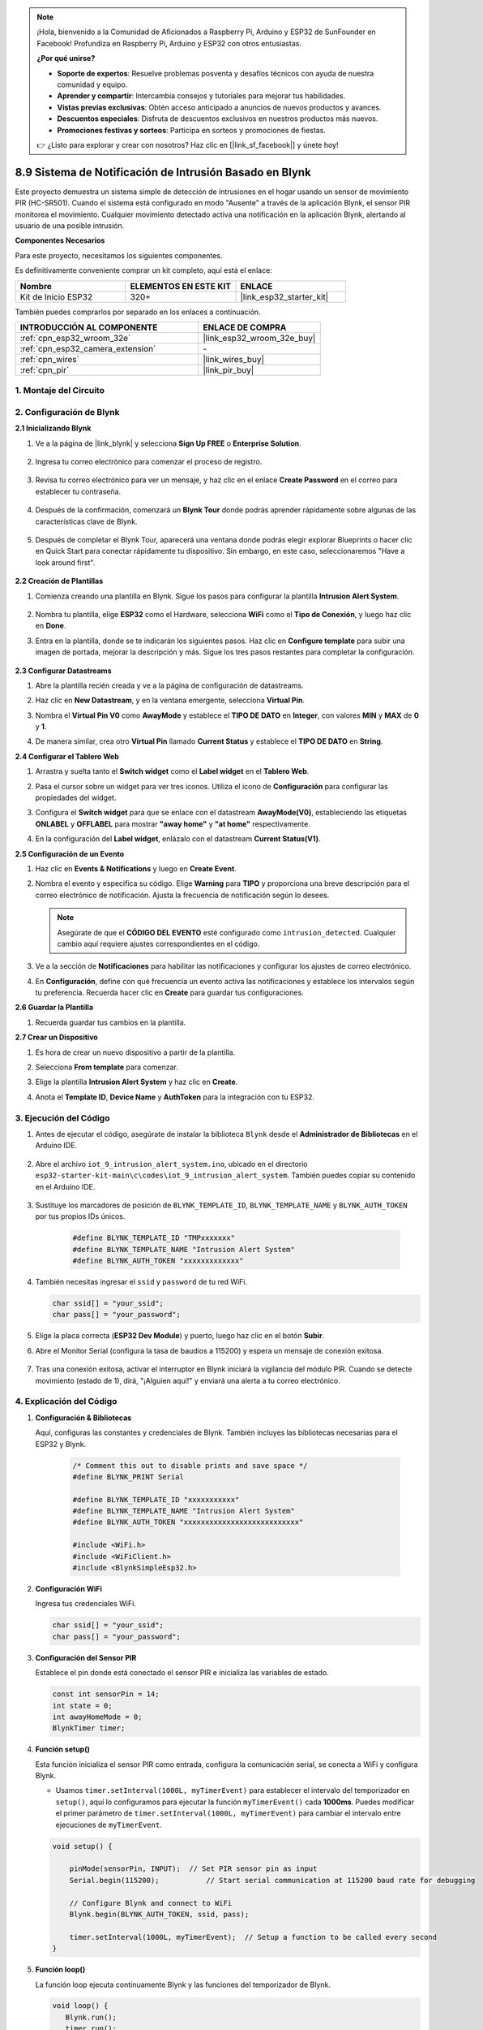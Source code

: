 

.. note::

    ¡Hola, bienvenido a la Comunidad de Aficionados a Raspberry Pi, Arduino y ESP32 de SunFounder en Facebook! Profundiza en Raspberry Pi, Arduino y ESP32 con otros entusiastas.

    **¿Por qué unirse?**

    - **Soporte de expertos**: Resuelve problemas posventa y desafíos técnicos con ayuda de nuestra comunidad y equipo.
    - **Aprender y compartir**: Intercambia consejos y tutoriales para mejorar tus habilidades.
    - **Vistas previas exclusivas**: Obtén acceso anticipado a anuncios de nuevos productos y avances.
    - **Descuentos especiales**: Disfruta de descuentos exclusivos en nuestros productos más nuevos.
    - **Promociones festivas y sorteos**: Participa en sorteos y promociones de fiestas.

    👉 ¿Listo para explorar y crear con nosotros? Haz clic en [|link_sf_facebook|] y únete hoy!

.. _iot_intrusion_alert_system:

8.9 Sistema de Notificación de Intrusión Basado en Blynk
========================================================

Este proyecto demuestra un sistema simple de detección de intrusiones en el hogar usando un sensor de movimiento PIR (HC-SR501).
Cuando el sistema está configurado en modo "Ausente" a través de la aplicación Blynk, el sensor PIR monitorea el movimiento.
Cualquier movimiento detectado activa una notificación en la aplicación Blynk, alertando al usuario de una posible intrusión.

**Componentes Necesarios**

Para este proyecto, necesitamos los siguientes componentes.

Es definitivamente conveniente comprar un kit completo, aquí está el enlace:

.. list-table::
    :widths: 20 20 20
    :header-rows: 1

    *   - Nombre	
        - ELEMENTOS EN ESTE KIT
        - ENLACE
    *   - Kit de Inicio ESP32
        - 320+
        - |link_esp32_starter_kit|

También puedes comprarlos por separado en los enlaces a continuación.

.. list-table::
    :widths: 30 20
    :header-rows: 1

    *   - INTRODUCCIÓN AL COMPONENTE
        - ENLACE DE COMPRA

    *   - :ref:`cpn_esp32_wroom_32e`
        - |link_esp32_wroom_32e_buy|
    *   - :ref:`cpn_esp32_camera_extension`
        - \-
    *   - :ref:`cpn_wires`
        - |link_wires_buy|
    *   - :ref:`cpn_pir`
        - |link_pir_buy|


1. Montaje del Circuito
--------------------------

.. image:: ../../img/wiring/iot_9_blynk_bb.png
    :width: 60%
    :align: center

2. Configuración de Blynk
------------------------------------

**2.1 Inicializando Blynk**

1. Ve a la página de |link_blynk| y selecciona **Sign Up FREE** o **Enterprise Solution**.

    .. image:: img/09_blynk_access.png
        :width: 600
        :align: center

2. Ingresa tu correo electrónico para comenzar el proceso de registro.

    .. image:: img/09_blynk_sign_in.png
        :align: center

3. Revisa tu correo electrónico para ver un mensaje, y haz clic en el enlace **Create Password** en el correo para establecer tu contraseña.

    .. image:: img/09_blynk_password.png
        :align: center

4. Después de la confirmación, comenzará un **Blynk Tour** donde podrás aprender rápidamente sobre algunas de las características clave de Blynk.

    .. image:: img/09_blynk_tour.png
        :width: 600
        :align: center

5. Después de completar el Blynk Tour, aparecerá una ventana donde podrás elegir explorar Blueprints o hacer clic en Quick Start para conectar rápidamente tu dispositivo. Sin embargo, en este caso, seleccionaremos "Have a look around first".

    .. image:: img/09_blynk_skip.png
        :align: center

**2.2 Creación de Plantillas**

1. Comienza creando una plantilla en Blynk. Sigue los pasos para configurar la plantilla **Intrusion Alert System**.

    .. image:: img/09_create_template_1_shadow.png
        :width: 600
        :align: center

2. Nombra tu plantilla, elige **ESP32** como el Hardware, selecciona **WiFi** como el **Tipo de Conexión**, y luego haz clic en **Done**.

   .. image:: img/09_create_template_2_shadow.png
        :width: 600
        :align: center

3. Entra en la plantilla, donde se te indicarán los siguientes pasos. Haz clic en **Configure template** para subir una imagen de portada, mejorar la descripción y más. Sigue los tres pasos restantes para completar la configuración.

    .. image:: img/09_blynk_temp_steps.png
        :width: 600
        :align: center

**2.3 Configurar Datastreams**

1. Abre la plantilla recién creada y ve a la página de configuración de datastreams.

   .. image:: img/09_blynk_new_datastream.png
        :width: 600
        :align: center

2. Haz clic en **New Datastream**, y en la ventana emergente, selecciona **Virtual Pin**.

   .. image:: img/09_blynk_datastream_virtual.png
        :width: 600
        :align: center

3. Nombra el **Virtual Pin V0** como **AwayMode** y establece el **TIPO DE DATO** en **Integer**, con valores **MIN** y **MAX** de **0** y **1**.

   .. image:: img/09_create_template_shadow.png
        :width: 600
        :align: center

4. De manera similar, crea otro **Virtual Pin** llamado **Current Status** y establece el **TIPO DE DATO** en **String**.

   .. image:: img/09_datastream_1_shadow.png
        :width: 600
        :align: center

**2.4 Configurar el Tablero Web**

1. Arrastra y suelta tanto el **Switch widget** como el **Label widget** en el **Tablero Web**.

   .. image:: img/09_web_dashboard_1_shadow.png
        :width: 600
        :align: center

2. Pasa el cursor sobre un widget para ver tres iconos. Utiliza el icono de **Configuración** para configurar las propiedades del widget.

   .. image:: img/09_blynk_dashboard_set.png
        :width: 600
        :align: center

3. Configura el **Switch widget** para que se enlace con el datastream **AwayMode(V0)**, estableciendo las etiquetas **ONLABEL** y **OFFLABEL** para mostrar **"away home"** y **"at home"** respectivamente.

   .. image:: img/09_web_dashboard_2_shadow.png
        :width: 600
        :align: center

4. En la configuración del **Label widget**, enlázalo con el datastream **Current Status(V1)**.

   .. image:: img/09_web_dashboard_3_shadow.png
        :width: 600
        :align: center

**2.5 Configuración de un Evento**

1. Haz clic en **Events & Notifications** y luego en **Create Event**.

   .. image:: img/09_blynk_event_add.png
        :width: 600
        :align: center

2. Nombra el evento y especifica su código. Elige **Warning** para **TIPO** y proporciona una breve descripción para el correo electrónico de notificación. Ajusta la frecuencia de notificación según lo desees.

   .. note::

      Asegúrate de que el **CÓDIGO DEL EVENTO** esté configurado como ``intrusion_detected``. Cualquier cambio aquí requiere ajustes correspondientes en el código.

   .. image:: img/09_event_1_shadow.png
        :width: 600
        :align: center

3. Ve a la sección de **Notificaciones** para habilitar las notificaciones y configurar los ajustes de correo electrónico.

   .. image:: img/09_event_2_shadow.png
        :width: 600
        :align: center

4. En **Configuración**, define con qué frecuencia un evento activa las notificaciones y establece los intervalos según tu preferencia. Recuerda hacer clic en **Create** para guardar tus configuraciones.

   .. image:: img/09_event_3_shadow.png
        :width: 600
        :align: center

**2.6 Guardar la Plantilla**

1. Recuerda guardar tus cambios en la plantilla.

   .. image:: img/09_save_template_shadow.png
        :width: 600
        :align: center

**2.7 Crear un Dispositivo**

1. Es hora de crear un nuevo dispositivo a partir de la plantilla.

   .. image:: img/09_blynk_device_new.png
        :width: 600
        :align: center

2. Selecciona **From template** para comenzar.

   .. image:: img/09_blynk_device_template.png
        :width: 600
        :align: center

3. Elige la plantilla **Intrusion Alert System** y haz clic en **Create**.

   .. image:: img/09_blynk_device_template2.png
        :width: 600
        :align: center

4. Anota el **Template ID**, **Device Name** y **AuthToken** para la integración con tu ESP32.

   .. image:: img/09_blynk_device_code.png
        :width: 600
        :align: center

3. Ejecución del Código
-----------------------------
#. Antes de ejecutar el código, asegúrate de instalar la biblioteca ``Blynk`` desde el **Administrador de Bibliotecas** en el Arduino IDE.

    .. image:: img/09_blynk_add_library.png
        :width: 700
        :align: center

#. Abre el archivo ``iot_9_intrusion_alert_system.ino``, ubicado en el directorio ``esp32-starter-kit-main\c\codes\iot_9_intrusion_alert_system``. También puedes copiar su contenido en el Arduino IDE.

    .. raw:: html

        <iframe src=https://create.arduino.cc/editor/sunfounder01/16bca228-64d7-4519-ac3b-833afecfcc65/preview?embed style="height:510px;width:100%;margin:10px 0" frameborder=0></iframe>

#. Sustituye los marcadores de posición de ``BLYNK_TEMPLATE_ID``, ``BLYNK_TEMPLATE_NAME`` y ``BLYNK_AUTH_TOKEN`` por tus propios IDs únicos.

    .. code-block:: arduino
    
        #define BLYNK_TEMPLATE_ID "TMPxxxxxxx"
        #define BLYNK_TEMPLATE_NAME "Intrusion Alert System"
        #define BLYNK_AUTH_TOKEN "xxxxxxxxxxxxx"

#. También necesitas ingresar el ``ssid`` y ``password`` de tu red WiFi.

   .. code-block:: arduino

        char ssid[] = "your_ssid";
        char pass[] = "your_password";

#. Elige la placa correcta (**ESP32 Dev Module**) y puerto, luego haz clic en el botón **Subir**.

#. Abre el Monitor Serial (configura la tasa de baudios a 115200) y espera un mensaje de conexión exitosa.

    .. image:: img/09_blynk_upload_code.png
        :align: center

#. Tras una conexión exitosa, activar el interruptor en Blynk iniciará la vigilancia del módulo PIR. Cuando se detecte movimiento (estado de 1), dirá, "¡Alguien aquí!" y enviará una alerta a tu correo electrónico.

    .. image:: img/09_blynk_code_alarm.png
        :width: 700
        :align: center

4. Explicación del Código
-----------------------------

#. **Configuración & Bibliotecas**

   Aquí, configuras las constantes y credenciales de Blynk. También incluyes las bibliotecas necesarias para el ESP32 y Blynk.

    .. code-block:: arduino

        /* Comment this out to disable prints and save space */
        #define BLYNK_PRINT Serial

        #define BLYNK_TEMPLATE_ID "xxxxxxxxxxx"
        #define BLYNK_TEMPLATE_NAME "Intrusion Alert System"
        #define BLYNK_AUTH_TOKEN "xxxxxxxxxxxxxxxxxxxxxxxxxxx"

        #include <WiFi.h>
        #include <WiFiClient.h>
        #include <BlynkSimpleEsp32.h>

#. **Configuración WiFi**

   Ingresa tus credenciales WiFi.

   .. code-block:: arduino

        char ssid[] = "your_ssid";
        char pass[] = "your_password";

#. **Configuración del Sensor PIR**

   Establece el pin donde está conectado el sensor PIR e inicializa las variables de estado.

   .. code-block:: arduino

      const int sensorPin = 14;
      int state = 0;
      int awayHomeMode = 0;
      BlynkTimer timer;

#. **Función setup()**

   Esta función inicializa el sensor PIR como entrada, configura la comunicación serial, se conecta a WiFi y configura Blynk.

   - Usamos ``timer.setInterval(1000L, myTimerEvent)`` para establecer el intervalo del temporizador en ``setup()``, aquí lo configuramos para ejecutar la función ``myTimerEvent()`` cada **1000ms**. Puedes modificar el primer parámetro de ``timer.setInterval(1000L, myTimerEvent)`` para cambiar el intervalo entre ejecuciones de ``myTimerEvent``.

   .. raw:: html
    
    <br/> 

   .. code-block:: arduino

        void setup() {

            pinMode(sensorPin, INPUT);  // Set PIR sensor pin as input
            Serial.begin(115200);           // Start serial communication at 115200 baud rate for debugging
            
            // Configure Blynk and connect to WiFi
            Blynk.begin(BLYNK_AUTH_TOKEN, ssid, pass);
            
            timer.setInterval(1000L, myTimerEvent);  // Setup a function to be called every second
        }

#. **Función loop()**

   La función loop ejecuta continuamente Blynk y las funciones del temporizador de Blynk.

   .. code-block:: arduino

        void loop() {
           Blynk.run();
           timer.run();
        }

#. **Interacción con la Aplicación Blynk**

   Estas funciones se llaman cuando el dispositivo se conecta a Blynk y cuando hay un cambio en el estado del pin virtual V0 en la aplicación Blynk.

   - Cada vez que el dispositivo se conecta al servidor Blynk, o se reconecta debido a condiciones de red deficientes, se llama a la función ``BLYNK_CONNECTED()``. El comando ``Blynk.syncVirtual()`` solicita el valor de un Pin Virtual único. El Pin Virtual especificado realizará la llamada ``BLYNK_WRITE()``.

   - Siempre que el valor de un pin virtual en el servidor BLYNK cambia, se activará ``BLYNK_WRITE()``.

   .. raw:: html
    
    <br/> 

   .. code-block:: arduino
      
        // This function is called every time the device is connected to the Blynk.Cloud
        BLYNK_CONNECTED() {
            Blynk.syncVirtual(V0);
        }
      
        // This function is called every time the Virtual Pin 0 state changes
        BLYNK_WRITE(V0) {
            awayHomeMode = param.asInt();
            // additional logic
        }

#. **Manejo de Datos**

   Cada segundo, la función ``myTimerEvent()`` llama a ``sendData()``. Si el modo ausente está habilitado en Blynk, verifica el sensor PIR y envía una notificación a Blynk si se detecta movimiento.

   - Usamos ``Blynk.virtualWrite(V1, "¡Alguien en tu casa! ¡Por favor, revisa!");`` para cambiar el texto de una etiqueta.

   - Usa ``Blynk.logEvent("intrusion_detected");`` para registrar el evento en Blynk.

   .. raw:: html
    
    <br/> 

   .. code-block:: arduino

        void myTimerEvent() {
           sendData();
        }

        void sendData() {
           if (awayHomeMode == 1) {
              state = digitalRead(sensorPin);  // Read the state of the PIR sensor

              Serial.print("state:");
              Serial.println(state);

              // If the sensor detects movement, send an alert to the Blynk app
              if (state == HIGH) {
                Serial.println("Somebody here!");
                Blynk.virtualWrite(V1, "Somebody in your house! Please check!");
                 Blynk.logEvent("intrusion_detected");
              }
           }
        }

**Reference**

- |link_blynk_doc|
- |link_blynk_quickstart| 
- |link_blynk_virtualWrite|
- |link_blynk_logEvent|
- |link_blynk_timer_intro|
- |link_blynk_syncing| 
- |link_blynk_write|